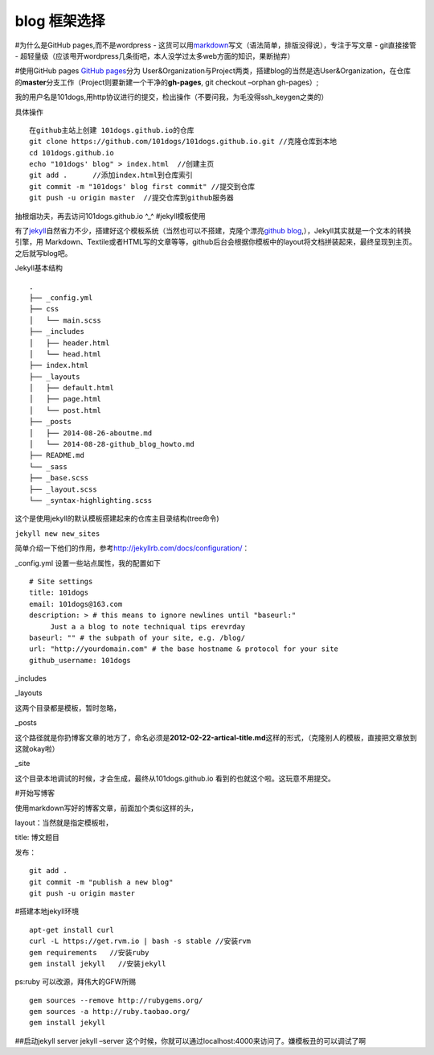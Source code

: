 blog 框架选择
===============================
#为什么是GitHub pages,而不是wordpress -
这货可以用\ `markdown <http://markdown.tw/>`__\ 写文（语法简单，排版没得说），专注于写文章
- git直接接管 -
超轻量级（应该甩开wordpress几条街吧，本人没学过太多web方面的知识，果断抛弃）

#使用GitHub pages `GitHub pages <https://pages.github.com/>`__\ 分为
User&Organization与Project两类，搭建blog的当然是选User&Organization，在仓库的\ **master**\ 分支工作（Project则要新建一个干净的\ **gh-pages**,
git checkout –orphan gh-pages）;

我的用户名是101dogs,用http协议进行的提交，检出操作（不要问我，为毛没得ssh_keygen之类的）

具体操作

::

   在github主站上创建 101dogs.github.io的仓库
   git clone https://github.com/101dogs/101dogs.github.io.git //克隆仓库到本地 
   cd 101dogs.github.io
   echo "101dogs' blog" > index.html  //创建主页
   git add .      //添加index.html到仓库索引                    
   git commit -m "101dogs' blog first commit" //提交到仓库
   git push -u origin master  //提交仓库到github服务器

抽根烟功夫，再去访问101dogs.github.io ^_^ #jekyll模板使用

有了\ `jekyll <http://jekyllrb.com/>`__\ 自然省力不少，搭建好这个模板系统（当然也可以不搭建，克隆个漂亮\ `github
blog <https://github.com/jekyll/jekyll/wiki/Sites>`__,），Jekyll其实就是一个文本的转换引擎，用
Markdown、Textile或者HTML写的文章等等，github后台会根据你模板中的layout将文档拼装起来，最终呈现到主页。之后就写blog吧。

Jekyll基本结构

::

   .
   ├── _config.yml
   ├── css
   │   └── main.scss
   ├── _includes
   │   ├── header.html
   │   └── head.html
   ├── index.html
   ├── _layouts
   │   ├── default.html
   │   ├── page.html
   │   └── post.html
   ├── _posts
   │   ├── 2014-08-26-aboutme.md
   │   └── 2014-08-28-github_blog_howto.md
   ├── README.md
   └── _sass
   ├── _base.scss
   ├── _layout.scss
   └── _syntax-highlighting.scss

这个是使用jekyll的默认模板搭建起来的仓库主目录结构(tree命令)

``jekyll new new_sites``

简单介绍一下他们的作用，参考\ http://jekyllrb.com/docs/configuration/\ ：

\_config.yml 设置一些站点属性，我的配置如下

::

   # Site settings
   title: 101dogs
   email: 101dogs@163.com 
   description: > # this means to ignore newlines until "baseurl:"
        Just a a blog to note techniqual tips erevrday 
   baseurl: "" # the subpath of your site, e.g. /blog/
   url: "http://yourdomain.com" # the base hostname & protocol for your site
   github_username: 101dogs

\_includes

\_layouts

这两个目录都是模板，暂时忽略，

\_posts

这个路径就是你扔博客文章的地方了，命名必须是\ **2012-02-22-artical-title.md**\ 这样的形式，（克隆别人的模板，直接把文章放到这就okay啦）

\_site

这个目录本地调试的时候，才会生成，最终从101dogs.github.io
看到的也就这个啦。这玩意不用提交。

#开始写博客

使用markdown写好的博客文章，前面加个类似这样的头，

layout：当然就是指定模板啦，

title: 博文题目

发布：

::

   git add .
   git commit -m "publish a new blog"
   git push -u origin master

#搭建本地jekyll环境

::

   apt-get install curl
   curl -L https://get.rvm.io | bash -s stable //安装rvm
   gem requirements   //安装ruby
   gem install jekyll   //安装jekyll

ps:ruby 可以改源，拜伟大的GFW所赐

::

   gem sources --remove http://rubygems.org/ 
   gem sources -a http://ruby.taobao.org/ 
   gem install jekyll

##启动jekyll server jekyll –server
这个时候，你就可以通过localhost:4000来访问了。嫌模板丑的可以调试了啊
